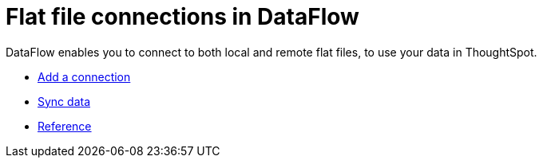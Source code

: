 = Flat file connections in DataFlow
:last_updated: 7/6/2020
:experimental:
:linkattrs:
:page-aliases: /data-integrate/dataflow/dataflow-files.adoc
:description: DataFlow enables you to connect to both local and remote flat files, to use your data in ThoughtSpot.



DataFlow enables you to connect to both local and remote flat files, to use your data in ThoughtSpot.

* xref:dataflow-files-add.adoc[Add a connection]
* xref:dataflow-files-sync.adoc[Sync data]
* xref:dataflow-files-reference.adoc[Reference]
